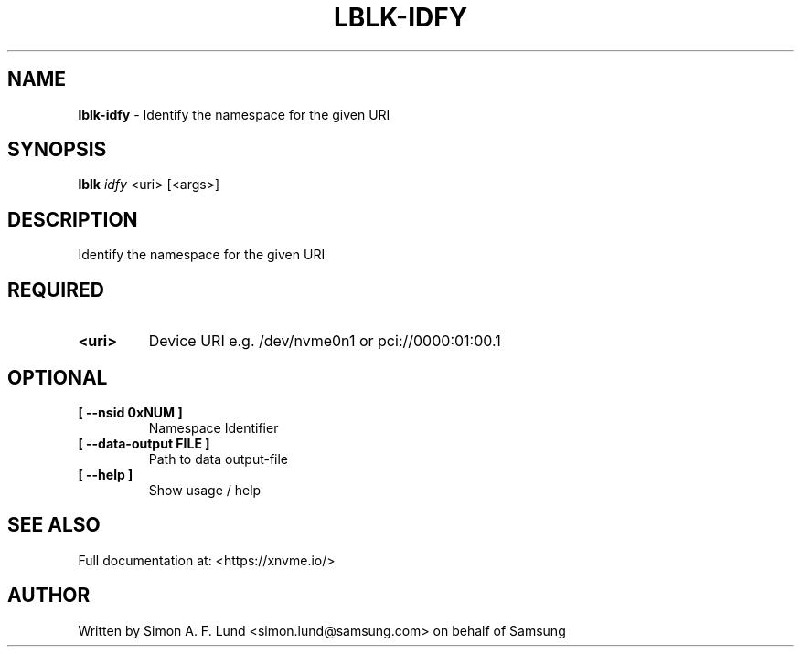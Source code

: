 .\" Text automatically generated by txt2man
.TH LBLK-IDFY 1 "19 December 2019" "xNVMe" "xNVMe"
.SH NAME
\fBlblk-idfy \fP- Identify the namespace for the given URI
.SH SYNOPSIS
.nf
.fam C
\fBlblk\fP \fIidfy\fP <uri> [<args>]
.fam T
.fi
.fam T
.fi
.SH DESCRIPTION
Identify the namespace for the given URI
.SH REQUIRED
.TP
.B
<uri>
Device URI e.g. /dev/nvme0n1 or pci://0000:01:00.1
.RE
.PP

.SH OPTIONAL
.TP
.B
[ \fB--nsid\fP 0xNUM ]
Namespace Identifier
.TP
.B
[ \fB--data-output\fP FILE ]
Path to data output-file
.TP
.B
[ \fB--help\fP ]
Show usage / help
.RE
.PP


.SH SEE ALSO
Full documentation at: <https://xnvme.io/>
.SH AUTHOR
Written by Simon A. F. Lund <simon.lund@samsung.com> on behalf of Samsung
